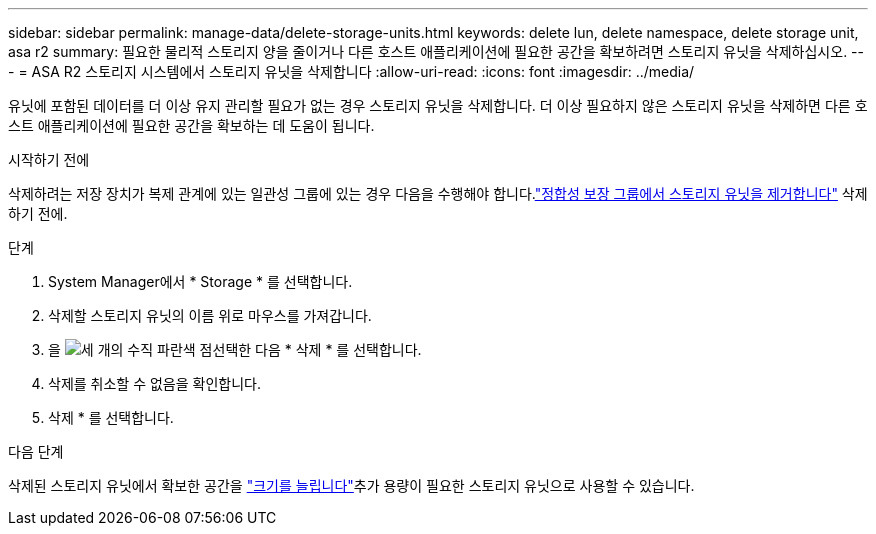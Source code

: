 ---
sidebar: sidebar 
permalink: manage-data/delete-storage-units.html 
keywords: delete lun, delete namespace, delete storage unit, asa r2 
summary: 필요한 물리적 스토리지 양을 줄이거나 다른 호스트 애플리케이션에 필요한 공간을 확보하려면 스토리지 유닛을 삭제하십시오. 
---
= ASA R2 스토리지 시스템에서 스토리지 유닛을 삭제합니다
:allow-uri-read: 
:icons: font
:imagesdir: ../media/


[role="lead"]
유닛에 포함된 데이터를 더 이상 유지 관리할 필요가 없는 경우 스토리지 유닛을 삭제합니다. 더 이상 필요하지 않은 스토리지 유닛을 삭제하면 다른 호스트 애플리케이션에 필요한 공간을 확보하는 데 도움이 됩니다.

.시작하기 전에
삭제하려는 저장 장치가 복제 관계에 있는 일관성 그룹에 있는 경우 다음을 수행해야 합니다.link:../data-protection/manage-consistency-groups-add-remove-storage-units.html#remove-a-storage-unit-from-a-consistency-group["정합성 보장 그룹에서 스토리지 유닛을 제거합니다"] 삭제하기 전에.

.단계
. System Manager에서 * Storage * 를 선택합니다.
. 삭제할 스토리지 유닛의 이름 위로 마우스를 가져갑니다.
. 을 image:icon_kabob.gif["세 개의 수직 파란색 점"]선택한 다음 * 삭제 * 를 선택합니다.
. 삭제를 취소할 수 없음을 확인합니다.
. 삭제 * 를 선택합니다.


.다음 단계
삭제된 스토리지 유닛에서 확보한 공간을 link:modify-storage-units.html["크기를 늘립니다"]추가 용량이 필요한 스토리지 유닛으로 사용할 수 있습니다.
